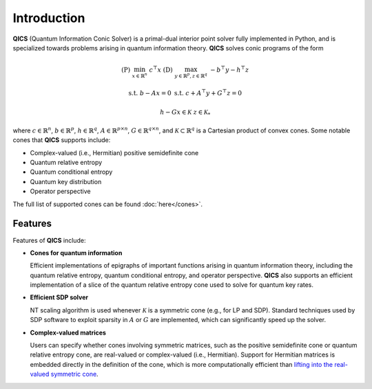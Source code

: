 Introduction
============

**QICS** (Quantum Information Conic Solver) is a primal-dual interior point 
solver fully implemented in Python, and is specialized towards problems arising 
in quantum information theory. **QICS** solves conic programs of the form

.. math::

   (\text{P}) &&\min_{x \in \mathbb{R}^n} &&& c^\top x  &&&  (\text{D}) &&\max_{y \in \mathbb{R}^p, z \in \mathbb{R}^q} &&& -b^\top y - h^\top z

    &&\text{s.t.} &&& b - Ax = 0                &&&  &&\text{s.t.}\;\;\ &&& c + A^\top y + G^\top z = 0

    &&&&& h - Gx \in \mathcal{K}                &&&  &&&&& z \in \mathcal{K}_*

where :math:`c \in \mathbb{R}^n`, :math:`b \in \mathbb{R}^p`, 
:math:`h \in \mathbb{R}^q`, :math:`A \in \mathbb{R}^{p \times n}`, 
:math:`G \in \mathbb{R}^{q \times n}`, and :math:`\mathcal{K} \subset \mathbb{R}^{q}` 
is a Cartesian product of convex cones. Some notable cones that **QICS**
supports include:

- Complex-valued (i.e., Hermitian) positive semidefinite cone
- Quantum relative entropy
- Quantum conditional entropy
- Quantum key distribution
- Operator perspective

The full list of supported cones can be found :doc:`here</cones>`.


Features
--------------------

Features of **QICS** include:

- **Cones for quantum information**

  Efficient implementations of epigraphs of important functions arising in
  quantum information theory, including the quantum relative entropy, 
  quantum conditional entropy, and operator perspective. **QICS** also
  supports an efficient implementation of a slice of the quantum relative 
  entropy cone used to solve for quantum key rates.

- **Efficient SDP solver**

  NT scaling algorithm is used whenever :math:`\mathcal{K}`
  is a symmetric cone (e.g., for LP and SDP). Standard techniques used by SDP software to 
  exploit sparsity in :math:`A` or :math:`G` are implemented, which can significantly speed 
  up the solver.

- **Complex-valued matrices**

  Users can specify whether cones involving symmetric matrices, 
  such as the positive semidefinite cone or quantum relative entropy cone, are real-valued
  or complex-valued (i.e., Hermitian). Support for Hermitian matrices is embedded directly in
  the definition of the cone, which is more computationally efficient than `lifting into the real-valued 
  symmetric cone <https://docs.mosek.com/modeling-cookbook/sdo.html#hermitian-matrices>`_.